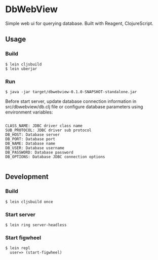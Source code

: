 * DbWebView
Simple web ui for querying database. Built with Reagent, ClojureScript.

** Usage

*** Build

#+BEGIN_EXAMPLE
 $ lein cljsbuild
 $ lein uberjar
#+END_EXAMPLE

*** Run

#+BEGIN_EXAMPLE
 $ java -jar target/dbwebview-0.1.0-SNAPSHOT-standalone.jar
#+END_EXAMPLE
  

 Before start server, update database connection information in
 src/dbwebview/db.clj file or configure database parameters using
 environment variables: 

#+BEGIN_EXAMPLE

 CLASS_NAME: JDBC driver class name
 SUB_PROTOCOL: JDBC driver sub protocol
 DB_HOST: Database server
 DB_PORT: Database port
 DB_NAME: Database name
 DB_USER: Database username
 DB_PASSWORD: Database password
 DB_OPTIONS: Database JDBC connection options

#+END_EXAMPLE

** Development

*** Build

#+BEGIN_EXAMPLE
  $ lein cljsbuild once
#+END_EXAMPLE


*** Start server

#+BEGIN_EXAMPLE
 $ lein ring server-headless
#+END_EXAMPLE

*** Start figwheel

#+BEGIN_EXAMPLE
 $ lein repl
   user=> (start-figwheel)
#+END_EXAMPLE



